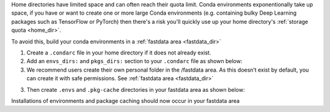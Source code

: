 Home directories have limited space and can often reach their quota limit. Conda environments exponentionally take up space, if you have or want to create one or more large Conda environments
(e.g. containing bulky Deep Learning packages such as TensorFlow or PyTorch)
then there's a risk you'll quickly use up your home directory's :ref:`storage quota <home_dir>`.

To avoid this, build your conda environments in a :ref:`fastdata area <fastdata_dir>`

1. Create a ``.condarc`` file in your home directory if it does not already exist.
2. Add an ``envs_dirs:`` and ``pkgs_dirs:`` section to your ``.condarc`` file as shown below:
3. We recommend users create their own personal folder in the /fastdata area. As this doesn’t exist by default, you can create it with safe permissions. See :ref:`fastdata area <fastdata_dir>`

.. tabs::

    .. group-tab:: Stanage

        ::

            pkgs_dirs:
            - /mnt/parscratch/users/$USER/anaconda/.pkg-cache/

            envs_dirs:
            - /mnt/parscratch/users/$USER/anaconda/.envs


    .. group-tab:: Bessemer

        ::

            pkgs_dirs:
            - /fastdata/$USER/anaconda/.pkg-cache/

            envs_dirs:
            - /fastdata/$USER/anaconda/.envs

3. Then create ``.envs`` and ``.pkg-cache`` directories in your fastdata area as shown below:

.. tabs::

    .. group-tab:: Stanage

        ::

            mkdir -p /mnt/parscratch/$USER/anaconda/.pkg-cache/  /mnt/parscratch/$USER/anaconda/.envs


    .. group-tab:: Bessemer

        ::

            mkdir -p /fastdata/$USER/anaconda/.pkg-cache/  /fastdata/$USER/anaconda/.envs

Installations of environments and package caching should now occur in your fastdata area